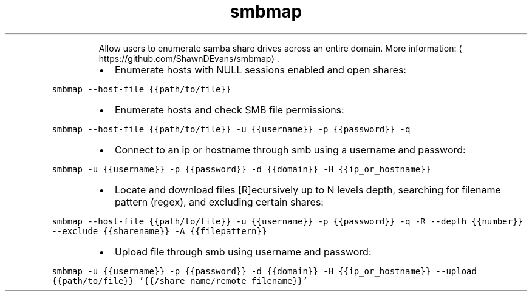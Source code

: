 .TH smbmap
.PP
.RS
Allow users to enumerate samba share drives across an entire domain.
More information: \[la]https://github.com/ShawnDEvans/smbmap\[ra]\&.
.RE
.RS
.IP \(bu 2
Enumerate hosts with NULL sessions enabled and open shares:
.RE
.PP
\fB\fCsmbmap \-\-host\-file {{path/to/file}}\fR
.RS
.IP \(bu 2
Enumerate hosts and check SMB file permissions:
.RE
.PP
\fB\fCsmbmap \-\-host\-file {{path/to/file}} \-u {{username}} \-p {{password}} \-q\fR
.RS
.IP \(bu 2
Connect to an ip or hostname through smb using a username and password:
.RE
.PP
\fB\fCsmbmap \-u {{username}} \-p {{password}} \-d {{domain}} \-H {{ip_or_hostname}}\fR
.RS
.IP \(bu 2
Locate and download files [R]ecursively up to N levels depth, searching for filename pattern (regex), and excluding certain shares:
.RE
.PP
\fB\fCsmbmap \-\-host\-file {{path/to/file}} \-u {{username}} \-p {{password}} \-q \-R \-\-depth {{number}} \-\-exclude {{sharename}} \-A {{filepattern}}\fR
.RS
.IP \(bu 2
Upload file through smb using username and password:
.RE
.PP
\fB\fCsmbmap \-u {{username}} \-p {{password}} \-d {{domain}} \-H {{ip_or_hostname}} \-\-upload {{path/to/file}} '{{/share_name/remote_filename}}'\fR
